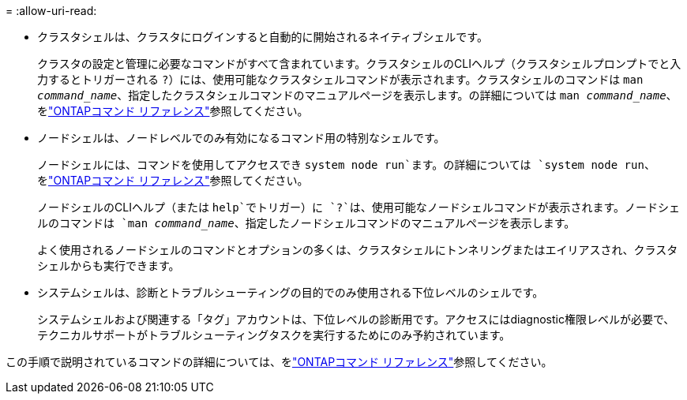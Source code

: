 = 
:allow-uri-read: 


* クラスタシェルは、クラスタにログインすると自動的に開始されるネイティブシェルです。
+
クラスタの設定と管理に必要なコマンドがすべて含まれています。クラスタシェルのCLIヘルプ（クラスタシェルプロンプトでと入力するとトリガーされる `?`）には、使用可能なクラスタシェルコマンドが表示されます。クラスタシェルのコマンドは `man _command_name_`、指定したクラスタシェルコマンドのマニュアルページを表示します。の詳細については `man _command_name_`、をlink:https://docs.netapp.com/us-en/ontap-cli/man.html["ONTAPコマンド リファレンス"^]参照してください。

* ノードシェルは、ノードレベルでのみ有効になるコマンド用の特別なシェルです。
+
ノードシェルには、コマンドを使用してアクセスでき `system node run`ます。の詳細については `system node run`、をlink:https://docs.netapp.com/us-en/ontap-cli/system-node-run.html["ONTAPコマンド リファレンス"^]参照してください。

+
ノードシェルのCLIヘルプ（または `help`でトリガー）に `?`は、使用可能なノードシェルコマンドが表示されます。ノードシェルのコマンドは `man _command_name_`、指定したノードシェルコマンドのマニュアルページを表示します。

+
よく使用されるノードシェルのコマンドとオプションの多くは、クラスタシェルにトンネリングまたはエイリアスされ、クラスタシェルからも実行できます。

* システムシェルは、診断とトラブルシューティングの目的でのみ使用される下位レベルのシェルです。
+
システムシェルおよび関連する「タグ」アカウントは、下位レベルの診断用です。アクセスにはdiagnostic権限レベルが必要で、テクニカルサポートがトラブルシューティングタスクを実行するためにのみ予約されています。



この手順で説明されているコマンドの詳細については、をlink:https://docs.netapp.com/us-en/ontap-cli/["ONTAPコマンド リファレンス"^]参照してください。
